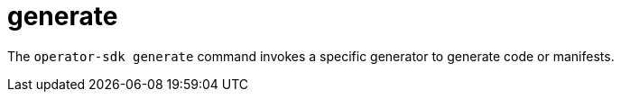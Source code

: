 // Module included in the following assemblies:
//
// * cli_reference/osdk/cli-osdk-ref.adoc
// * operators/operator_sdk/osdk-cli-ref.adoc

[id="osdk-cli-ref-generate_{context}"]
= generate

[role="_abstract"]
The `operator-sdk generate` command invokes a specific generator to generate code or manifests.
